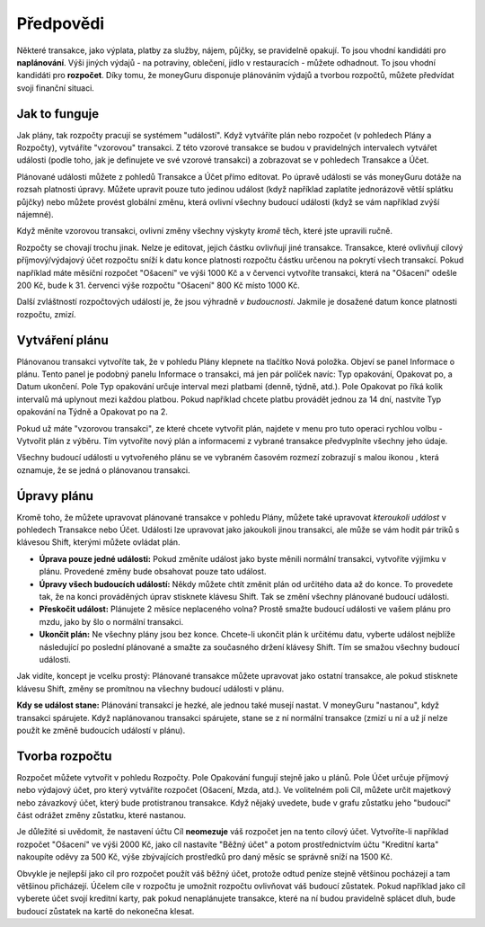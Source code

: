 Předpovědi
==========

Některé transakce, jako výplata, platby za služby, nájem, půjčky, se pravidelně opakují. To jsou vhodní kandidáti pro **naplánování**. Výši jiných výdajů - na potraviny, oblečení, jídlo v restauracích - můžete odhadnout. To jsou vhodní kandidáti pro **rozpočet**. Díky tomu, že moneyGuru disponuje plánováním výdajů a tvorbou rozpočtů, můžete předvídat svoji finanční situaci.

Jak to funguje
--------------

Jak plány, tak rozpočty pracují se systémem "událostí". Když vytváříte plán nebo rozpočet (v pohledech Plány a Rozpočty), vytváříte "vzorovou" transakci. Z této vzorové transakce se budou v pravidelných intervalech vytvářet události (podle toho, jak je definujete ve své vzorové transakci) a zobrazovat se v pohledech Transakce a Účet.

Plánované události můžete z pohledů Transakce a Účet přímo editovat. Po úpravě události se vás moneyGuru dotáže na rozsah platnosti úpravy. Můžete upravit pouze tuto jedinou událost (když například zaplatíte jednorázově větší splátku půjčky) nebo můžete provést globální změnu, která ovlivní všechny budoucí události (když se vám například zvýší nájemné).

Když měníte vzorovou transakci, ovlivní změny všechny výskyty *kromě* těch, které jste upravili ručně.

Rozpočty se chovají trochu jinak. Nelze je editovat, jejich částku ovlivňují jiné transakce. Transakce, které ovlivňují cílový příjmový/výdajový účet rozpočtu sníží k datu konce platnosti rozpočtu částku určenou na pokrytí všech transakcí. Pokud například máte měsíční rozpočet "Ošacení" ve výši 1000 Kč a v červenci vytvoříte transakci, která na "Ošacení" odešle 200 Kč, bude k 31. červenci výše rozpočtu "Ošacení" 800 Kč místo 1000 Kč.

Další zvláštností rozpočtových událostí je, že jsou výhradně *v budoucnosti*. Jakmile je dosažené datum konce platnosti rozpočtu, zmizí.

Vytváření plánu
---------------

Plánovanou transakci vytvoříte tak, že v pohledu Plány klepnete na tlačítko Nová položka. Objeví se panel Informace o plánu. Tento panel je podobný panelu Informace o transakci, má jen pár políček navíc: Typ opakování, Opakovat po, a Datum ukončení. Pole Typ opakování určuje interval mezi platbami (denně, týdně, atd.). Pole Opakovat po říká kolik intervalů má uplynout mezi každou platbou. Pokud například chcete platbu provádět jednou za 14 dní, nastvíte Typ opakování na Týdně a Opakovat po na 2.

Pokud už máte "vzorovou transakci", ze které chcete vytvořit plán, najdete v menu pro tuto operaci rychlou volbu - Vytvořit plán z výběru. Tím vytvoříte nový plán a informacemi z vybrané transakce předvyplníte všechny jeho údaje.

Všechny budoucí události u vytvořeného plánu se ve vybraném časovém rozmezí zobrazují s malou ikonou |clock|, která oznamuje, že se jedná o plánovanou transakci.

Úpravy plánu
------------

Kromě toho, že můžete upravovat plánované transakce v pohledu Plány, můžete také upravovat *kteroukoli událost* v pohledech Transakce nebo Účet. Události lze upravovat jako jakoukoli jinou transakci, ale může se vám hodit pár triků s klávesou Shift, kterými můžete ovládat plán.

* **Úprava pouze jedné události:** Pokud změníte událost jako byste měnili normální transakci, vytvoříte výjimku v plánu. Provedené změny bude obsahovat pouze tato událost.
* **Úpravy všech budoucích událostí:** Někdy můžete chtít změnit plán od určitého data až do konce. To provedete tak, že na konci prováděných úprav stisknete klávesu Shift. Tak se změní všechny plánované budoucí události.
* **Přeskočit událost:** Plánujete 2 měsíce neplaceného volna? Prostě smažte budoucí události ve vašem plánu pro mzdu, jako by šlo o normální transakci.
* **Ukončit plán:** Ne všechny plány jsou bez konce. Chcete-li ukončit plán k určitému datu, vyberte událost nejblíže následující po poslední plánované a smažte za současného držení klávesy Shift. Tím se smažou všechny budoucí události.

Jak vidíte, koncept je vcelku prostý: Plánované transakce můžete upravovat jako ostatní transakce, ale pokud stisknete klávesu Shift, změny se promítnou na všechny budoucí události v plánu.

**Kdy se událost stane:** Plánování transakcí je hezké, ale jednou také musejí nastat. V moneyGuru "nastanou", když transakci spárujete. Když naplánovanou transakci spárujete, stane se z ní normální transakce (zmizí u ní |clock| a už jí nelze použít ke změně budoucích událostí v plánu).

Tvorba rozpočtu
---------------

Rozpočet můžete vytvořit v pohledu Rozpočty. Pole Opakování fungují stejně jako u plánů. Pole Účet určuje příjmový nebo výdajový účet, pro který vytváříte rozpočet (Ošacení, Mzda, atd.). Ve volitelném poli Cíl, můžete určit majetkový nebo závazkový účet, který bude protistranou transakce. Když nějaký uvedete, bude v grafu zůstatku jeho "budoucí" část odrážet změny zůstatku, které nastanou.

Je důležité si uvědomit, že nastavení účtu Cíl **neomezuje** váš rozpočet jen na tento cílový účet. Vytvoříte-li například rozpočet "Ošacení" ve výši 2000 Kč, jako cíl nastavíte "Běžný účet" a potom prostřednictvím účtu "Kreditní karta" nakoupíte oděvy za 500 Kč, výše zbývajících prostředků pro daný měsíc se správně sníží na 1500 Kč.

Obvykle je nejlepší jako cíl pro rozpočet použít váš běžný účet, protože odtud peníze stejně většinou pocházejí a tam většinou přicházejí. Účelem cíle v rozpočtu je umožnit rozpočtu ovlivňovat váš budoucí zůstatek. Pokud například jako cíl vyberete účet svojí kreditní karty, pak pokud nenaplánujete transakce, které na ní budou pravidelně splácet dluh, bude budoucí zůstatek na kartě do nekonečna klesat.

.. |clock| image:: image/clock.png